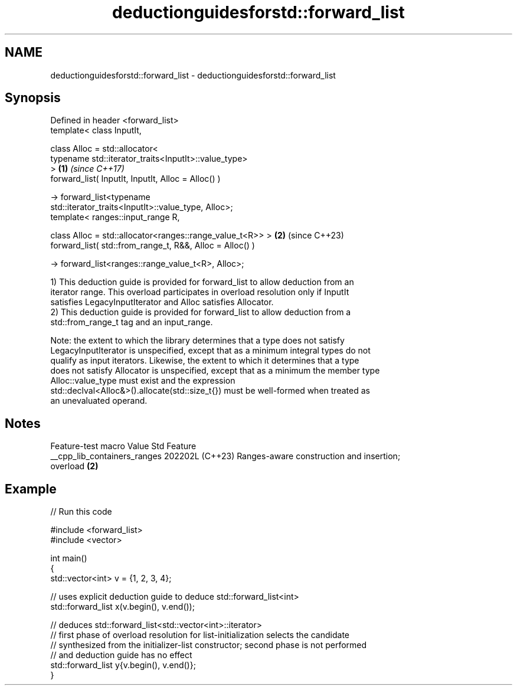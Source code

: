 .TH deductionguidesforstd::forward_list 3 "2024.06.10" "http://cppreference.com" "C++ Standard Libary"
.SH NAME
deductionguidesforstd::forward_list \- deductionguidesforstd::forward_list

.SH Synopsis
   Defined in header <forward_list>
   template< class InputIt,

             class Alloc = std::allocator<
                 typename std::iterator_traits<InputIt>::value_type>
   >                                                                  \fB(1)\fP \fI(since C++17)\fP
   forward_list( InputIt, InputIt, Alloc = Alloc() )

       -> forward_list<typename
   std::iterator_traits<InputIt>::value_type, Alloc>;
   template< ranges::input_range R,

             class Alloc = std::allocator<ranges::range_value_t<R>> > \fB(2)\fP (since C++23)
   forward_list( std::from_range_t, R&&, Alloc = Alloc() )

       -> forward_list<ranges::range_value_t<R>, Alloc>;

   1) This deduction guide is provided for forward_list to allow deduction from an
   iterator range. This overload participates in overload resolution only if InputIt
   satisfies LegacyInputIterator and Alloc satisfies Allocator.
   2) This deduction guide is provided for forward_list to allow deduction from a
   std::from_range_t tag and an input_range.

   Note: the extent to which the library determines that a type does not satisfy
   LegacyInputIterator is unspecified, except that as a minimum integral types do not
   qualify as input iterators. Likewise, the extent to which it determines that a type
   does not satisfy Allocator is unspecified, except that as a minimum the member type
   Alloc::value_type must exist and the expression
   std::declval<Alloc&>().allocate(std::size_t{}) must be well-formed when treated as
   an unevaluated operand.

.SH Notes

       Feature-test macro       Value    Std                   Feature
   __cpp_lib_containers_ranges 202202L (C++23) Ranges-aware construction and insertion;
                                               overload \fB(2)\fP

.SH Example


// Run this code

 #include <forward_list>
 #include <vector>

 int main()
 {
     std::vector<int> v = {1, 2, 3, 4};

     // uses explicit deduction guide to deduce std::forward_list<int>
     std::forward_list x(v.begin(), v.end());

     // deduces std::forward_list<std::vector<int>::iterator>
     // first phase of overload resolution for list-initialization selects the candidate
     // synthesized from the initializer-list constructor; second phase is not performed
     // and deduction guide has no effect
     std::forward_list y{v.begin(), v.end()};
 }
